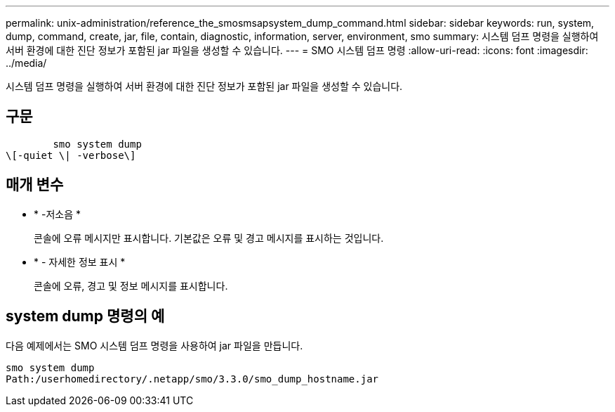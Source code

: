 ---
permalink: unix-administration/reference_the_smosmsapsystem_dump_command.html 
sidebar: sidebar 
keywords: run, system, dump, command, create, jar, file, contain, diagnostic, information, server, environment, smo 
summary: 시스템 덤프 명령을 실행하여 서버 환경에 대한 진단 정보가 포함된 jar 파일을 생성할 수 있습니다. 
---
= SMO 시스템 덤프 명령
:allow-uri-read: 
:icons: font
:imagesdir: ../media/


[role="lead"]
시스템 덤프 명령을 실행하여 서버 환경에 대한 진단 정보가 포함된 jar 파일을 생성할 수 있습니다.



== 구문

[listing]
----

        smo system dump
\[-quiet \| -verbose\]
----


== 매개 변수

* * -저소음 *
+
콘솔에 오류 메시지만 표시합니다. 기본값은 오류 및 경고 메시지를 표시하는 것입니다.

* * - 자세한 정보 표시 *
+
콘솔에 오류, 경고 및 정보 메시지를 표시합니다.





== system dump 명령의 예

다음 예제에서는 SMO 시스템 덤프 명령을 사용하여 jar 파일을 만듭니다.

[listing]
----
smo system dump
Path:/userhomedirectory/.netapp/smo/3.3.0/smo_dump_hostname.jar
----